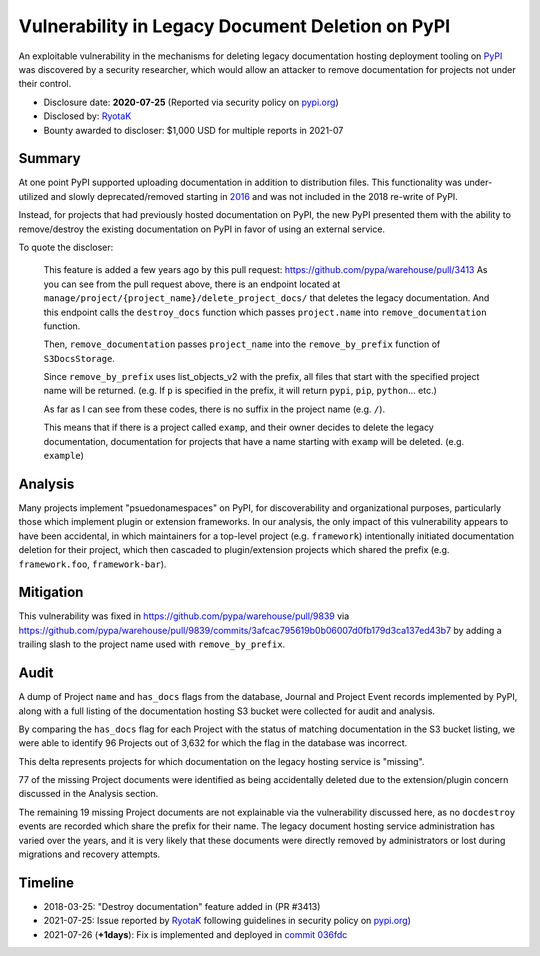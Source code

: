 =================================================
Vulnerability in Legacy Document Deletion on PyPI
=================================================

An exploitable vulnerability in the mechanisms for deleting legacy
documentation hosting deployment tooling on `PyPI <https://pypi.org>`_ was
discovered by a security researcher, which would allow an attacker to remove documentation for projects not under their control.

* Disclosure date: **2020-07-25** (Reported via security policy on `pypi.org <https://pypi.org/security/>`_)
* Disclosed by: `RyotaK <https://twitter.com/ryotkak>`_
* Bounty awarded to discloser: $1,000 USD for multiple reports in 2021-07

Summary
=======

At one point PyPI supported uploading documentation in addition to distribution
files. This functionality was under-utilized and slowly deprecated/removed
starting in `2016
<https://github.com/pypa/setuptools/issues/604#issuecomment-223614048>`_ and
was not included in the 2018 re-write of PyPI.

Instead, for projects that had previously hosted documentation on PyPI, the new PyPI
presented them with the ability to remove/destroy the existing documentation on
PyPI in favor of using an external service.

To quote the discloser:

    This feature is added a few years ago by this pull request:
    https://github.com/pypa/warehouse/pull/3413 As you can see from the pull
    request above, there is an endpoint located at
    ``manage/project/{project_name}/delete_project_docs/`` that deletes the
    legacy documentation.  And this endpoint calls the ``destroy_docs`` function
    which passes ``project.name`` into ``remove_documentation`` function.

    Then, ``remove_documentation`` passes ``project_name`` into the ``remove_by_prefix``
    function of ``S3DocsStorage``.

    Since ``remove_by_prefix`` uses list_objects_v2 with the prefix, all files
    that start with the specified project name will be returned. (e.g. If ``p``
    is specified in the prefix, it will return ``pypi``, ``pip``, ``python``...
    etc.)

    As far as I can see from these codes, there is no suffix in the project
    name (e.g. ``/``).

    This means that if there is a project called ``examp``, and their owner
    decides to delete the legacy documentation, documentation for projects that
    have a name starting with ``examp`` will be deleted. (e.g. ``example``)


Analysis
========

Many projects implement "psuedonamespaces" on PyPI, for discoverability and
organizational purposes, particularly those which implement plugin or extension
frameworks. In our analysis, the only impact of this vulnerability appears to
have been accidental, in which maintainers for a top-level project (e.g.
``framework``) intentionally initiated documentation deletion for their
project, which then cascaded to plugin/extension projects which shared the
prefix (e.g. ``framework.foo``, ``framework-bar``).

Mitigation
==========

This vulnerability was fixed in https://github.com/pypa/warehouse/pull/9839 via
https://github.com/pypa/warehouse/pull/9839/commits/3afcac795619b0b06007d0fb179d3ca137ed43b7
by adding a trailing slash to the project name used with ``remove_by_prefix``.

Audit
=====

A dump of Project ``name`` and ``has_docs`` flags from the database, Journal
and Project Event records implemented by PyPI, along with a full listing of the
documentation hosting S3 bucket were collected for audit and analysis.

By comparing the ``has_docs`` flag for each Project with the status of matching
documentation in the S3 bucket listing, we were able to identify 96 Projects
out of 3,632 for which the flag in the database was incorrect.

This delta represents projects for which documentation on the legacy hosting
service is "missing".

77 of the missing Project documents were identified as being accidentally
deleted due to the extension/plugin concern discussed in the Analysis section.

The remaining 19 missing Project documents are not explainable via the
vulnerability discussed here, as no ``docdestroy`` events are recorded which
share the prefix for their name. The legacy document hosting service
administration has varied over the years, and it is very likely that these
documents were directly removed by administrators or lost during migrations and
recovery attempts.

Timeline
========

* 2018-03-25: "Destroy documentation" feature added in (PR #3413)
* 2021-07-25: Issue reported by `RyotaK <https://twitter.com/ryotkak>`_
  following guidelines in security policy on `pypi.org
  <https://pypi.org/security/>`_)
* 2021-07-26 (**+1days**): Fix is implemented and deployed in `commit 036fdc
  <https://github.com/pypa/warehouse/commit/036fdcb99106b8f26effec67d8c2e8caa44c3275>`_
